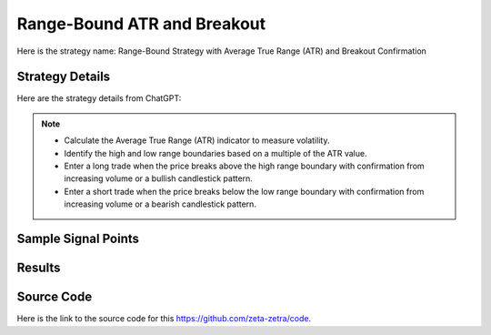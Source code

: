 Range-Bound ATR and Breakout
=============================

Here is the strategy name: Range-Bound Strategy with Average True Range (ATR) and Breakout Confirmation

Strategy Details
----------------

Here are the strategy details from ChatGPT:

.. note:: 
    - Calculate the Average True Range (ATR) indicator to measure volatility.
    - Identify the high and low range boundaries based on a multiple of the ATR value.
    - Enter a long trade when the price breaks above the high range boundary with confirmation from increasing volume or a bullish candlestick pattern.
    - Enter a short trade when the price breaks below the low range boundary with confirmation from increasing volume or a bearish candlestick pattern.
    

Sample Signal Points
---------------------


.. image:: /_static/images/atr-breakout-range-bound.png
  :target: /_static/images/atr-breakout-range-bound.png
  :width: 1080
  :alt: Range-Bound ATR and Breakout Points



Results 
-------

.. image:: /_static/results/atr-breakout-range-bound.png
   :target: /_static/results/atr-breakout-range-bound.png
   :width: 1080
   :height: 500
   :alt: Range-Bound ATR and Breakout Results


Source Code 
-----------

Here is the link to the source code for this https://github.com/zeta-zetra/code.